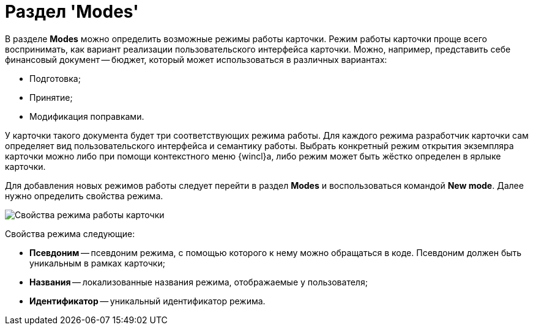 = Раздел 'Modes'

В разделе *Modes* можно определить возможные режимы работы карточки. Режим работы карточки проще всего воспринимать, как вариант реализации пользовательского интерфейса карточки. Можно, например, представить себе финансовый документ -- бюджет, который может использоваться в различных вариантах:

* Подготовка;
* Принятие;
* Модификация поправками.

У карточки такого документа будет три соответствующих режима работы. Для каждого режима разработчик карточки сам определяет вид пользовательского интерфейса и семантику работы. Выбрать конкретный режим открытия экземпляра карточки можно либо при помощи контекстного меню {wincl}а, либо режим может быть жёстко определен в ярлыке карточки.

Для добавления новых режимов работы следует перейти в раздел *Modes* и воспользоваться командой *New mode*. Далее нужно определить свойства режима.

image::dev_card_18.png[Свойства режима работы карточки]

Свойства режима следующие:

* *Псевдоним* -- псевдоним режима, с помощью которого к нему можно обращаться в коде. Псевдоним должен быть уникальным в рамках карточки;
* *Названия* -- локализованные названия режима, отображаемые у пользователя;
* *Идентификатор* -- уникальный идентификатор режима.
